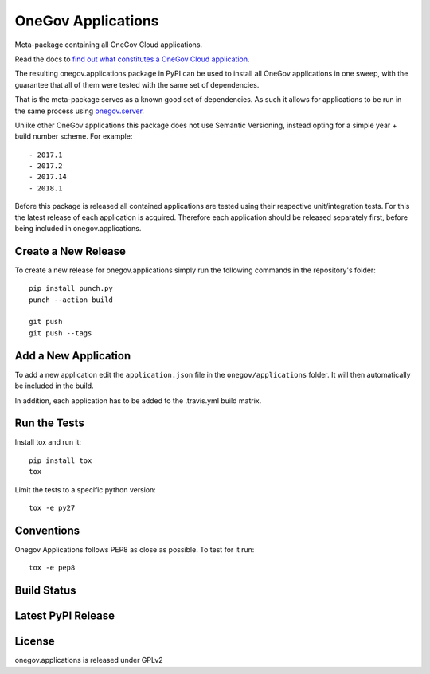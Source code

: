 OneGov Applications
===================

Meta-package containing all OneGov Cloud applications.

Read the docs to `find out what constitutes a OneGov Cloud application <http://onegov.readthedocs.io/en/latest/onegov_cloud_modules.html>`_.

The resulting onegov.applications package in PyPI can be used to install all
OneGov applications in one sweep, with the guarantee that all of them were
tested with the same set of dependencies.

That is the meta-package serves as a known good set of dependencies. As such
it allows for applications to be run in the same process using
`onegov.server <http://github.com/onegov/onegov.server>`_.

Unlike other OneGov applications this package does not use Semantic Versioning,
instead opting for a simple year + build number scheme. For example::

  - 2017.1
  - 2017.2
  - 2017.14
  - 2018.1

Before this package is released all contained applications are tested using
their respective unit/integration tests. For this the latest release of
each application is acquired. Therefore each application should be released
separately first, before being included in onegov.applications.

Create a New Release
--------------------

To create a new release for onegov.applications simply run the following
commands in the repository's folder::

  pip install punch.py
  punch --action build

  git push
  git push --tags

Add a New Application
---------------------

To add a new application edit the ``application.json`` file in the
``onegov/applications`` folder. It will then automatically be included in
the build.

In addition, each application has to be added to the .travis.yml build matrix.

Run the Tests
-------------

Install tox and run it::

    pip install tox
    tox

Limit the tests to a specific python version::

    tox -e py27

Conventions
-----------

Onegov Applications follows PEP8 as close as possible. To test for it run::

    tox -e pep8

Build Status
------------

.. image:: https://travis-ci.org/OneGov/onegov.applications.png
  :target: https://travis-ci.org/OneGov/onegov.applications
  :alt: Build Status

Latest PyPI Release
-------------------

.. image:: https://badge.fury.io/py/onegov.applications.svg
    :target: https://badge.fury.io/py/onegov.applications
    :alt: Latest PyPI Release

License
-------
onegov.applications is released under GPLv2
